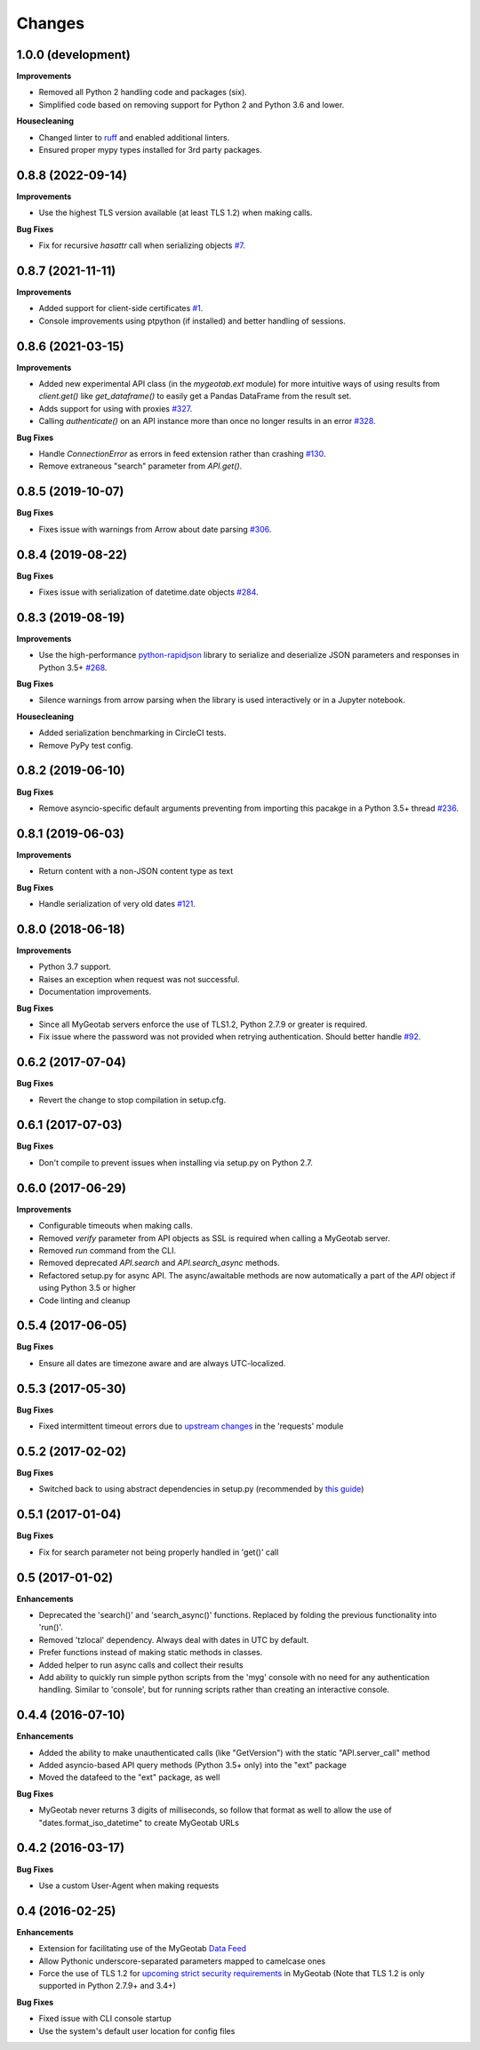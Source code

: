 .. :changelog:

Changes
-------

1.0.0 (development)
+++++++++++++++++++

**Improvements**

- Removed all Python 2 handling code and packages (six).
- Simplified code based on removing support for Python 2 and Python 3.6 and lower.

**Housecleaning**

- Changed linter to `ruff <https://github.com/charliermarsh/ruff>`__ and enabled additional linters.
- Ensured proper mypy types installed for 3rd party packages.

0.8.8 (2022-09-14)
++++++++++++++++++

**Improvements**

- Use the highest TLS version available (at least TLS 1.2) when making calls.

**Bug Fixes**

- Fix for recursive `hasattr` call when serializing objects `#7 <https://github.com/Geotab/mygeotab-python/pull/7>`__.

0.8.7 (2021-11-11)
++++++++++++++++++

**Improvements**

- Added support for client-side certificates `#1 <https://github.com/Geotab/mygeotab-python/issues/1>`__.
- Console improvements using ptpython (if installed) and better handling of sessions.


0.8.6 (2021-03-15)
++++++++++++++++++

**Improvements**

- Added new experimental API class (in the `mygeotab.ext` module) for more intuitive ways of using results from `client.get()` like `get_dataframe()` to easily get a Pandas DataFrame from the result set.
- Adds support for using with proxies `#327 <https://github.com/Geotab/mygeotab-python/pull/327>`__.
- Calling `authenticate()` on an API instance more than once no longer results in an error `#328 <https://github.com/Geotab/mygeotab-python/issues/328>`__.

**Bug Fixes**

- Handle `ConnectionError` as errors in feed extension rather than crashing `#130 <https://github.com/Geotab/mygeotab-python/issues/130>`__.
- Remove extraneous "search" parameter from `API.get()`.


0.8.5 (2019-10-07)
++++++++++++++++++

**Bug Fixes**

- Fixes issue with warnings from Arrow about date parsing `#306 <https://github.com/Geotab/mygeotab-python/pull/306>`__.


0.8.4 (2019-08-22)
++++++++++++++++++

**Bug Fixes**

- Fixes issue with serialization of datetime.date objects `#284 <https://github.com/Geotab/mygeotab-python/pull/284>`__.


0.8.3 (2019-08-19)
++++++++++++++++++

**Improvements**

- Use the high-performance `python-rapidjson <https://github.com/python-rapidjson/python-rapidjson>`__ library to serialize and deserialize JSON parameters and responses in Python 3.5+ `#268 <https://github.com/Geotab/mygeotab-python/pull/268>`__. 

**Bug Fixes**

- Silence warnings from arrow parsing when the library is used interactively or in a Jupyter notebook.

**Housecleaning**

- Added serialization benchmarking in CircleCI tests.
- Remove PyPy test config.

0.8.2 (2019-06-10)
++++++++++++++++++

**Bug Fixes**

- Remove asyncio-specific default arguments preventing from importing this pacakge in a Python 3.5+ thread `#236 <https://github.com/Geotab/mygeotab-python/issues/236>`__.

0.8.1 (2019-06-03)
++++++++++++++++++

**Improvements**

- Return content with a non-JSON content type as text

**Bug Fixes**

- Handle serialization of very old dates `#121 <https://github.com/Geotab/mygeotab-python/issues/121>`__.

0.8.0 (2018-06-18)
++++++++++++++++++

**Improvements**

- Python 3.7 support.
- Raises an exception when request was not successful.
- Documentation improvements.

**Bug Fixes**

- Since all MyGeotab servers enforce the use of TLS1.2, Python 2.7.9 or greater is required.
- Fix issue where the password was not provided when retrying authentication. Should better handle `#92 <https://github.com/Geotab/mygeotab-python/issues/92>`__.


0.6.2 (2017-07-04)
++++++++++++++++++

**Bug Fixes**

- Revert the change to stop compilation in setup.cfg.


0.6.1 (2017-07-03)
++++++++++++++++++

**Bug Fixes**

- Don't compile to prevent issues when installing via setup.py on Python 2.7.


0.6.0 (2017-06-29)
++++++++++++++++++

**Improvements**

- Configurable timeouts when making calls.
- Removed `verify` parameter from API objects as SSL is required when calling a MyGeotab server.
- Removed `run` command from the CLI.
- Removed deprecated `API.search` and `API.search_async` methods.
- Refactored setup.py for async API. The async/awaitable methods are now automatically a part of the `API` object if using Python 3.5 or higher
- Code linting and cleanup


0.5.4 (2017-06-05)
++++++++++++++++++

**Bug Fixes**

- Ensure all dates are timezone aware and are always UTC-localized.


0.5.3 (2017-05-30)
++++++++++++++++++

**Bug Fixes**

- Fixed intermittent timeout errors due to `upstream changes <https://github.com/requests/requests/blob/master/HISTORY.rst#2161-2017-05-27>`_ in the 'requests' module


0.5.2 (2017-02-02)
++++++++++++++++++

**Bug Fixes**

- Switched back to using abstract dependencies in setup.py (recommended by `this guide <https://caremad.io/posts/2013/07/setup-vs-requirement/>`_)

0.5.1 (2017-01-04)
++++++++++++++++++

**Bug Fixes**

- Fix for search parameter not being properly handled in 'get()' call


0.5 (2017-01-02)
++++++++++++++++

**Enhancements**

- Deprecated the 'search()' and 'search_async()' functions. Replaced by folding the previous functionality into 'run()'.
- Removed 'tzlocal' dependency. Always deal with dates in UTC by default.
- Prefer functions instead of making static methods in classes.
- Added helper to run async calls and collect their results
- Add ability to quickly run simple python scripts from the 'myg' console with no need for any authentication handling. Similar to 'console', but for running scripts rather than creating an interactive console.


0.4.4 (2016-07-10)
++++++++++++++++++

**Enhancements**

- Added the ability to make unauthenticated calls (like "GetVersion") with the static "API.server_call" method
- Added asyncio-based API query methods (Python 3.5+ only) into the "ext" package
- Moved the datafeed to the "ext" package, as well

**Bug Fixes**

- MyGeotab never returns 3 digits of milliseconds, so follow that format as well to allow the use of "dates.format_iso_datetime" to create MyGeotab URLs

0.4.2 (2016-03-17)
++++++++++++++++++

**Bug Fixes**

- Use a custom User-Agent when making requests

0.4 (2016-02-25)
++++++++++++++++

**Enhancements**

- Extension for facilitating use of the MyGeotab `Data Feed <https://my.geotab.com/sdk/#/dataFeed>`_
- Allow Pythonic underscore-separated parameters mapped to camelcase ones
- Force the use of TLS 1.2 for `upcoming strict security requirements <https://www.geotab.com/blog/securing-mygeotab-with-tls/>`_ in MyGeotab
  (Note that TLS 1.2 is only supported in Python 2.7.9+ and 3.4+)

**Bug Fixes**

- Fixed issue with CLI console startup
- Use the system's default user location for config files
